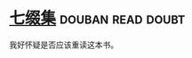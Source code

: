 * [[https://book.douban.com/subject/1006781/][七缀集]]                                                  :douban:read:doubt:

我好怀疑是否应该重读这本书。

